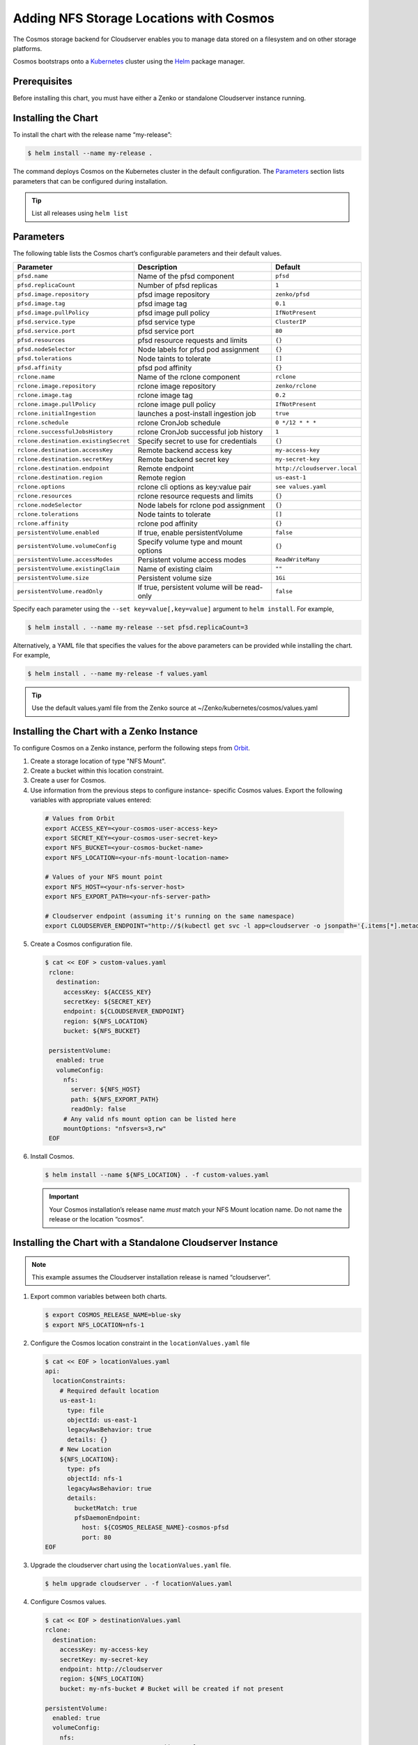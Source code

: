 Adding NFS Storage Locations with Cosmos
========================================

The Cosmos storage backend for Cloudserver enables you to manage data
stored on a filesystem and on other storage platforms.

Cosmos bootstraps onto a `Kubernetes <http://kubernetes.io>`__
cluster using the `Helm <https://helm.sh>`__ package manager.

Prerequisites
-------------

Before installing this chart, you must have either a Zenko or
standalone Cloudserver instance running.

Installing the Chart
--------------------

To install the chart with the release name “my-release”:

.. code:: bash

    $ helm install --name my-release .

The command deploys Cosmos on the Kubernetes cluster in the default
configuration. The Parameters_ section lists 
parameters that can be configured during installation.

.. Tip:: List all releases using ``helm list``


Parameters
----------

The following table lists the Cosmos chart’s configurable parameters
and their default values.

.. tabularcolumns:: X{0.32\textwidth}X{0.32\textwidth}X{0.32\textwidth}
.. table::

   +---------------------------------------+---------------------------------------+------------------------------+
   | Parameter                             | Description                           | Default                      |
   +=======================================+=======================================+==============================+
   | ``pfsd.name``                         | Name of the pfsd component            | ``pfsd``                     |
   +---------------------------------------+---------------------------------------+------------------------------+
   | ``pfsd.replicaCount``                 | Number of pfsd replicas               | ``1``                        |
   +---------------------------------------+---------------------------------------+------------------------------+
   | ``pfsd.image.repository``             | pfsd image repository                 | ``zenko/pfsd``               |
   +---------------------------------------+---------------------------------------+------------------------------+
   | ``pfsd.image.tag``                    | pfsd image tag                        | ``0.1``                      |
   +---------------------------------------+---------------------------------------+------------------------------+
   | ``pfsd.image.pullPolicy``             | pfsd image pull policy                | ``IfNotPresent``             |
   +---------------------------------------+---------------------------------------+------------------------------+
   | ``pfsd.service.type``                 | pfsd service type                     | ``ClusterIP``                |
   +---------------------------------------+---------------------------------------+------------------------------+
   | ``pfsd.service.port``                 | pfsd service port                     | ``80``                       |
   +---------------------------------------+---------------------------------------+------------------------------+
   | ``pfsd.resources``                    | pfsd resource requests and limits     | ``{}``                       |
   +---------------------------------------+---------------------------------------+------------------------------+
   | ``pfsd.nodeSelector``                 | Node labels for pfsd pod assignment   | ``{}``                       |
   +---------------------------------------+---------------------------------------+------------------------------+
   | ``pfsd.tolerations``                  | Node taints to tolerate               | ``[]``                       |
   +---------------------------------------+---------------------------------------+------------------------------+
   | ``pfsd.affinity``                     | pfsd pod affinity                     | ``{}``                       |
   +---------------------------------------+---------------------------------------+------------------------------+
   | ``rclone.name``                       | Name of the rclone component          | ``rclone``                   |
   +---------------------------------------+---------------------------------------+------------------------------+
   | ``rclone.image.repository``           | rclone image repository               | ``zenko/rclone``             |
   +---------------------------------------+---------------------------------------+------------------------------+
   | ``rclone.image.tag``                  | rclone image tag                      | ``0.2``                      |
   +---------------------------------------+---------------------------------------+------------------------------+
   | ``rclone.image.pullPolicy``           | rclone image pull policy              | ``IfNotPresent``             |
   +---------------------------------------+---------------------------------------+------------------------------+
   | ``rclone.initialIngestion``           | launches a post-install ingestion job | ``true``                     |
   +---------------------------------------+---------------------------------------+------------------------------+
   | ``rclone.schedule``                   | rclone CronJob schedule               | ``0 */12 * * *``             |
   +---------------------------------------+---------------------------------------+------------------------------+
   | ``rclone.successfulJobsHistory``      | rclone CronJob successful job history | ``1``                        |
   +---------------------------------------+---------------------------------------+------------------------------+
   | ``rclone.destination.existingSecret`` | Specify secret to use for credentials | ``{}``                       |
   +---------------------------------------+---------------------------------------+------------------------------+
   | ``rclone.destination.accessKey``      | Remote backend access key             | ``my-access-key``            |
   +---------------------------------------+---------------------------------------+------------------------------+
   | ``rclone.destination.secretKey``      | Remote backend secret key             | ``my-secret-key``            |
   +---------------------------------------+---------------------------------------+------------------------------+
   | ``rclone.destination.endpoint``       | Remote endpoint                       | ``http://cloudserver.local`` |
   +---------------------------------------+---------------------------------------+------------------------------+
   | ``rclone.destination.region``         | Remote region                         | ``us-east-1``                |
   +---------------------------------------+---------------------------------------+------------------------------+
   | ``rclone.options``                    | rclone cli options as key:value pair  | ``see values.yaml``          |
   +---------------------------------------+---------------------------------------+------------------------------+
   | ``rclone.resources``                  | rclone resource requests and limits   | ``{}``                       |
   +---------------------------------------+---------------------------------------+------------------------------+
   | ``rclone.nodeSelector``               | Node labels for rclone pod assignment | ``{}``                       |
   +---------------------------------------+---------------------------------------+------------------------------+
   | ``rclone.tolerations``                | Node taints to tolerate               | ``[]``                       |
   +---------------------------------------+---------------------------------------+------------------------------+
   | ``rclone.affinity``                   | rclone pod affinity                   | ``{}``                       |
   +---------------------------------------+---------------------------------------+------------------------------+
   | ``persistentVolume.enabled``          | If true, enable persistentVolume      | ``false``                    |
   +---------------------------------------+---------------------------------------+------------------------------+
   | ``persistentVolume.volumeConfig``     | Specify volume type and mount options | ``{}``                       |
   +---------------------------------------+---------------------------------------+------------------------------+
   | ``persistentVolume.accessModes``      | Persistent volume access modes        | ``ReadWriteMany``            |
   +---------------------------------------+---------------------------------------+------------------------------+
   | ``persistentVolume.existingClaim``    | Name of existing claim                | ``""``                       |
   +---------------------------------------+---------------------------------------+------------------------------+
   | ``persistentVolume.size``             | Persistent volume size                | ``1Gi``                      |
   +---------------------------------------+---------------------------------------+------------------------------+
   | ``persistentVolume.readOnly``         | If true, persistent volume will be    | ``false``                    |
   |                                       | read-only                             |                              |
   +---------------------------------------+---------------------------------------+------------------------------+

Specify each parameter using the ``--set key=value[,key=value]``
argument to ``helm install``. For example,

.. code:: bash

    $ helm install . --name my-release --set pfsd.replicaCount=3

Alternatively, a YAML file that specifies the values for the above
parameters can be provided while installing the chart. For example,

.. code:: bash

    $ helm install . --name my-release -f values.yaml

.. Tip:: Use the default values.yaml file from the Zenko
	 source at ~/Zenko/kubernetes/cosmos/values.yaml

Installing the Chart with a Zenko Instance
------------------------------------------
 
To configure Cosmos on a Zenko instance, perform the following steps
from `Orbit <https://admin.zenko.io>`_.
 
1. Create a storage location of type "NFS Mount".
 
2. Create a bucket within this location constraint.
 
3. Create a user for Cosmos.
 
4.  Use information from the previous steps to configure instance-
    specific Cosmos values. Export the following variables with 
    appropriate values entered:
 
   .. code:: bash

      # Values from Orbit
      export ACCESS_KEY=<your-cosmos-user-access-key>
      export SECRET_KEY=<your-cosmos-user-secret-key>
      export NFS_BUCKET=<your-cosmos-bucket-name>
      export NFS_LOCATION=<your-nfs-mount-location-name>
 
      # Values of your NFS mount point
      export NFS_HOST=<your-nfs-server-host>
      export NFS_EXPORT_PATH=<your-nfs-server-path>
 
      # Cloudserver endpoint (assuming it's running on the same namespace)
      export CLOUDSERVER_ENDPOINT="http://$(kubectl get svc -l app=cloudserver -o jsonpath='{.items[*].metadata.name}')"
 
5. Create a Cosmos configuration file.
 
   .. code:: bash
 
      $ cat << EOF > custom-values.yaml
       rclone:
         destination:
           accessKey: ${ACCESS_KEY}
           secretKey: ${SECRET_KEY}
           endpoint: ${CLOUDSERVER_ENDPOINT}
           region: ${NFS_LOCATION}
           bucket: ${NFS_BUCKET}
 
       persistentVolume:
         enabled: true
         volumeConfig:
           nfs:
             server: ${NFS_HOST}
             path: ${NFS_EXPORT_PATH}
             readOnly: false
           # Any valid nfs mount option can be listed here
           mountOptions: "nfsvers=3,rw"
       EOF
  
6. Install Cosmos.
 
   .. code:: bash

      $ helm install --name ${NFS_LOCATION} . -f custom-values.yaml
  
   .. Important:: 
      Your Cosmos installation’s release name *must* match your NFS Mount 
      location name. Do not name the release or the location “cosmos”.


Installing the Chart with a Standalone Cloudserver Instance
-----------------------------------------------------------

.. Note:: This example assumes the Cloudserver installation
   release is named “cloudserver”. 

1. Export common variables between both charts.

   .. code:: bash

      $ export COSMOS_RELEASE_NAME=blue-sky
      $ export NFS_LOCATION=nfs-1

2. Configure the Cosmos location constraint in the 
   ``locationValues.yaml`` file

   .. code:: bash

      $ cat << EOF > locationValues.yaml
      api:
        locationConstraints:
          # Required default location
          us-east-1:
            type: file
            objectId: us-east-1
            legacyAwsBehavior: true
            details: {}
          # New Location
          ${NFS_LOCATION}:
            type: pfs
            objectId: nfs-1
            legacyAwsBehavior: true
            details:
              bucketMatch: true
              pfsDaemonEndpoint:
                host: ${COSMOS_RELEASE_NAME}-cosmos-pfsd
                port: 80
      EOF

3. Upgrade the cloudserver chart using the ``locationValues.yaml`` file.

   .. code:: bash
 
      $ helm upgrade cloudserver . -f locationValues.yaml

4. Configure Cosmos values.

   .. code:: bash

      $ cat << EOF > destinationValues.yaml
      rclone:
        destination:
          accessKey: my-access-key
          secretKey: my-secret-key
          endpoint: http://cloudserver
          region: ${NFS_LOCATION}
          bucket: my-nfs-bucket # Bucket will be created if not present

      persistentVolume:
        enabled: true
        volumeConfig:
          nfs:
            server: 10.100.1.42 # IP address of your NFS server
            path: /data # NFS export
            readOnly: false
          # Any valid nfs mount option can be listed here
          mountOptions: "nfsvers=3,rw"
      persistentVolume:
      EOF

5. Install Cosmos.

   .. code:: bash

      $ helm install --name ${COSMOS_RELEASE_NAME} . -f destinationValues.yaml

Manually Trigger Sync
---------------------

This chart deploys a Kubernetes Job at install to immediately begin a metadata
sync. Additionally, a Kubernetes CronJob is deployed, which periodically
launches rclone jobs to sync any additional metadata changes. The job schedule
can be configured with the ``rclone.schedule`` field in the ``values.yaml``
file. However, to manually trigger the job run the following command:

.. code:: bash

    $ kubectl create job my-job-name --from=cronjob/my-release-cosmos-rclone

Uninstalling the Chart
----------------------

To uninstall/delete the “my-release” deployment:

.. code:: bash

    $ helm delete my-release

The command removes all Kubernetes components associated with the
chart and deletes the release.
